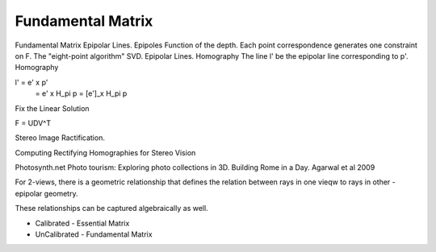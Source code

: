 Fundamental Matrix
==================

Fundamental Matrix
Epipolar Lines.
Epipoles
Function of the depth.
Each point correspondence generates one constraint on F.
The "eight-point algorithm"
SVD.
Epipolar Lines.
Homography
The line l' be the epipolar line corresponding to p'.
Homography

l' = e' x p'
   = e' x H_pi p
   = [e']_x H_pi p


Fix the Linear Solution

F = UDV^T

Stereo Image Ractification.

Computing Rectifying Homographies for Stereo Vision

Photosynth.net
Photo tourism: Exploring photo collections in 3D.
Building Rome in a Day. Agarwal et al 2009

For 2-views, there is a geometric relationship that defines the relation between rays in one vieqw to rays in
other - epipolar geometry.

These relationships can be captured algebraically as well.

* Calibrated - Essential Matrix
* UnCalibrated - Fundamental Matrix



